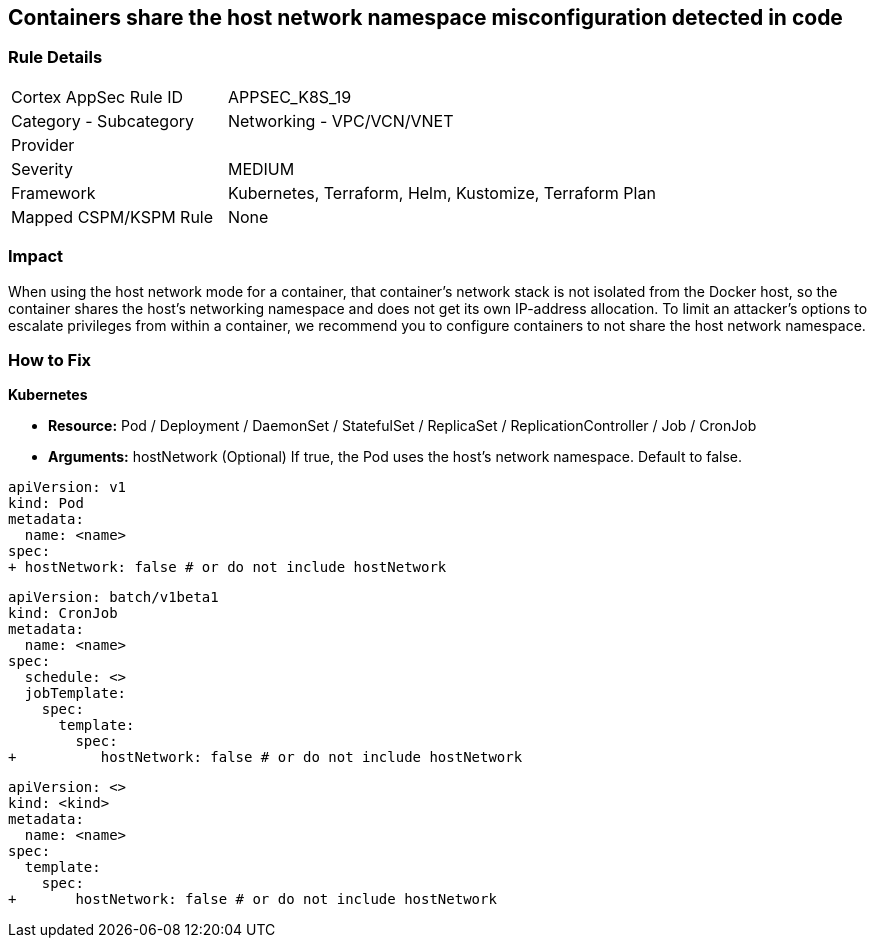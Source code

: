 == Containers share the host network namespace misconfiguration detected in code
// Containers share host network namespace


=== Rule Details

[cols="1,2"]
|===
|Cortex AppSec Rule ID |APPSEC_K8S_19
|Category - Subcategory |Networking - VPC/VCN/VNET
|Provider |
|Severity |MEDIUM
|Framework |Kubernetes, Terraform, Helm, Kustomize, Terraform Plan
|Mapped CSPM/KSPM Rule |None
|===
 



=== Impact
When using the host network mode for a container, that container's network stack is not isolated from the Docker host, so the container shares the host's networking namespace and does not get its own IP-address allocation.
To limit an attacker's options to escalate privileges from within a container, we recommend you to configure containers to not share the host network namespace.

=== How to Fix


*Kubernetes* 


* *Resource:* Pod / Deployment / DaemonSet / StatefulSet / ReplicaSet / ReplicationController / Job / CronJob
* *Arguments:* hostNetwork (Optional)  If true, the Pod uses the host's network namespace.
Default to false.


[source,yaml]
----
apiVersion: v1
kind: Pod
metadata:
  name: <name>
spec:
+ hostNetwork: false # or do not include hostNetwork
----


[source,yaml]
----
apiVersion: batch/v1beta1
kind: CronJob
metadata:
  name: <name>
spec:
  schedule: <>
  jobTemplate:
    spec:
      template:
        spec:
+          hostNetwork: false # or do not include hostNetwork
----

[source,text]
----
apiVersion: <>
kind: <kind>
metadata:
  name: <name>
spec:
  template:
    spec:
+       hostNetwork: false # or do not include hostNetwork
----
